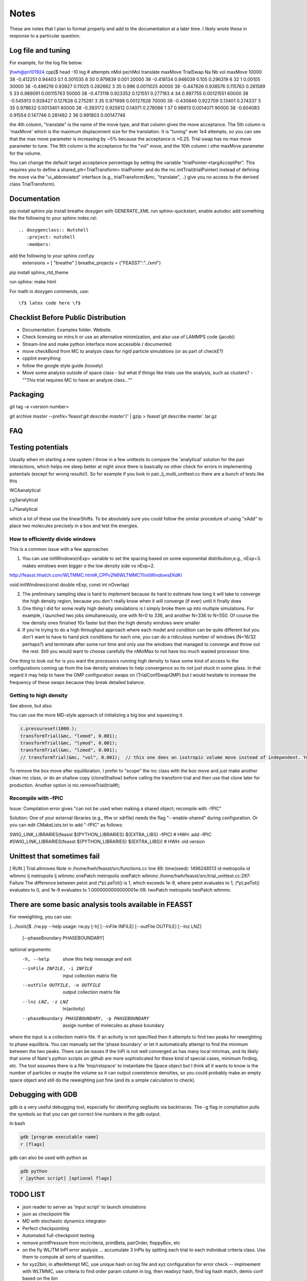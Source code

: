 *************
Notes
*************

These are notes that I plan to format properly and add to the documentation
at a later time.
I likely wrote these in response to a particular question.

Log file and tuning
#####################

For example, for the log file below:

[hwh@pn101924 cpp]$ head -10 log
# attempts nMol pe/nMol translate maxMove TrialSwap Na Nb vol maxMove
10000 38 -0.412251 0.94403 0.1 0.301035 8 30 0.979839 0.001
20000 38 -0.418134 0.946039 0.105 0.296319 6 32 1 0.00105
30000 38 -0.496219 0.93927 0.11025 0.282662 3 35 0.996 0.0011025
40000 38 -0.447826 0.938576 0.115763 0.281589 5 33 0.989091 0.00115763
50000 38 -0.473118 0.923352 0.121551 0.277183 4 34 0.987755 0.00121551
60000 38 -0.545913 0.928427 0.127628 0.275281 3 35 0.971698 0.00127628
70000 38 -0.430846 0.922709 0.13401 0.274337 3 35 0.978632 0.0013401
80000 38 -0.393172 0.925612 0.14071 0.278066 1 37 0.98913 0.0014071
90000 38 -0.604083 0.91554 0.147746 0.281482 2 36 0.991803 0.00147746

the 4th column, "translate" is the name of the move type, and that column gives the move acceptance. The 5th column is 'maxMove' which is the maximum displacement size for the translation. It is "tuning" ever 1e4 attempts, so you can see that the max move parameter is increasing by ~5% because the acceptance is >0.25. Trial swap has no max move parameter to tune. The 9th column is the acceptance for the "vol" move, and the 10th column i sthe maxMove parameter for the volume.

You can change the default target acceptance percentage by setting the variable "trialPointer->targAcceptPer". This requires you to define a shared_ptr<TrialTransform> trialPointer and do the mc.initTrial(trialPointer) instead of defining the move via the "ui_abbreviated" interface (e.g., trialTransform(&mc, "translate", ..) give you no access to the derived class TrialTransform).

Documentation
################

pip install sphinx
pip install breathe
doxygen with GENERATE_XML
run sphinx-quickstart, enable autodoc
add something like the following to your sphinx index.rst::

    .. doxygenclass:: Nutshell
       :project: nutshell
       :members:

add the following to your sphinx conf.py
  extensions = [ "breathe" ]
  breathe_projects = {"FEASST":"../xml"}

pip install sphinx_rtd_theme

run sphinx: make html

For math in doxygen commends, use::

    \f$ latex code here \f$


Checklist Before Public Distribution
########################################

* Documentation. Examples folder. Website.
* Check licensing on mins.h or use an alternative minimization,
  and also use of LAMMPS code (jacobi)
* Stream-line and make python interface more accessible / documented.
* move checkBond from MC to analyze class for rigid particle simulations (or as part of checkE?)
* cpplint everything
* follow the google style guide (loosely)
* Move some analysis outside of space class
  - but what if things like trials use the analysis, such as clusters?
  - ""This trial requires MC to have an analyze class...""

Packaging
#####################

git tag -a <version number>

git archive master --prefix='feasst'`git describe master`'/' | gzip > feasst`git describe master`.tar.gz

FAQ
############

Testing potentials
####################

Usually when im starting a new system I throw in a few unittests to compare the 'analytical' solution for the pair interactions, which helps me sleep better at night since there is basically no other check for errors in implementing potentials (except for wrong results!). So for example if you look in pair_lj_multi_unittest.cc there are a bunch of tests like this

WCAanalytical

cg3analytical

LJYanalytical

which a lot of these use the linearShifts. To be absolutely sure you could follow the similar procedure of using "xAdd" to place two molecules precisely in a box and test the energies.

How to efficiently divide windows
*************************************

This is a common issue with a few approaches

1. You can use initWindows(nExp= variable to set the spacing based on some exponential distribution,e.g., nExp=3. makes windows even bigger o the low density side vs nExp=2.

http://feasst.hhatch.com/WLTMMC.html#_CPPv2N6WLTMMC11initWindowsEKdKi

void initWindows(const double nExp, const int nOverlap)

2. The preliminary sampling idea is hard to implement because its hard to estimate how long it will take to converge the high density region, because you don't really know when it will converge (if ever) until it finally does

3. One thing I did for some really high density simulations is I simply broke them up into multiple simulations. For example, I launched two jobs simultaneously, one with N=0 to 336, and another N=336 to N=550. Of course the low density ones finished 10x faster but then the high density windows were smaller

4. If you're trying to do a high throughput approach where each model and condition can be quite different but you don't want to have to hand pick conditions for each one, you can do a ridiculous number of windows (N=16/32 perhaps?) and terminate after some run time and only use the windows that managed to converge and throw out the rest. Still you would want to choose carefully the nMolMax to not have too much wasted processor time.

One thing to look out for is you want the processors running high density to have some kind of access to the configurations coming up from the low density windows to help convergence so its not just stuck in some glass. In that regard it may help to have the OMP configuration swaps on (TrialConfSwapOMP) but I would hesitate to increase the frequency of these swaps because they break detailed balance.

Getting to high density
*************************

See above, but also:

You can use the more MD-style approach of initializing a big box and squeezing it.

.. code-block:: c++

   c.pressureset(1000.);
   transformTrial(&mc, "lxmod", 0.001);
   transformTrial(&mc, "lymod", 0.001);
   transformTrial(&mc, "lzmod", 0.001);
   // transformTrial(&mc, "vol", 0.001);  // this one does an isotropic volume move instead of independent. You don't need both

To remove the box move after equilibration, I prefer to "scope" the mc class with the box move and just make another clean mc class, or do an shallow copy (cloneShallow) before calling the transform trial and then use that clone later for production.
Another option is mc.removeTrial(trial#);

Recompile with -fPIC
*********************

Issue: Compilation error gives "can not be used when making a shared object; recompile with -fPIC"

Solution: One of your external libraries (e.g., fftw or xdrfile) needs the flag "--enable-shared" during configuration. Or you can edit CMakeLists.txt to add "-fPIC" as follows:

SWIG_LINK_LIBRARIES(feasst ${PYTHON_LIBRARIES} ${EXTRA_LIBS} -fPIC)   # HWH: add -fPIC
#SWIG_LINK_LIBRARIES(feasst ${PYTHON_LIBRARIES} ${EXTRA_LIBS})        # HWH: old version

Unittest that sometimes fail
##############################

[ RUN      ] Trial.allmoves
Note in /home/hwh/feasst/src/functions.cc line 89: time(seed): 1496248513
id metropolis
id wltmmc
lj metropolis
lj wltmmc
onePatch metropolis
onePatch wltmmc
/home/hwh/feasst/src/trial_unittest.cc:297: Failure
The difference between petot and (\*p).peTot() is 1, which exceeds 1e-9, where
petot evaluates to 1,
(\*p).peTot() evaluates to 0, and
1e-9 evaluates to 1.0000000000000001e-09.
twoPatch metropolis
twoPatch wltmmc

There are some basic analysis tools available in FEASST
#########################################################
For reweighting, you can use:

[.../tools]$ ./rw.py --help
usage: rw.py [-h] [--inFile INFILE] [--outFile OUTFILE] [--lnz LNZ]
             [--phaseBoundary PHASEBOUNDARY]

optional arguments:
  -h, --help            show this help message and exit
  --inFile INFILE, -i INFILE
                        input collection matrix file
  --outFile OUTFILE, -o OUTFILE
                        output collection matrix file
  --lnz LNZ, -z LNZ     ln(activity)
  --phaseBoundary PHASEBOUNDARY, -p PHASEBOUNDARY
                        assign number of molecules as phase boundary

where the input is a collection matrix file. If an activity is not specified then it attempts to find two peaks for reweighting to phase equilibria. You can manually set the 'phase boundary' or let it automatically attempt to find the minimum between the two peaks. There can be issues if the lnPi is not well converged as has many local min/max, and its likely that some of Nate's python scripts on github are more sophisticated for these kind of special cases, minimum finding, etc. The tool assumes there is a file 'tmp/rstspace' to instantiate the Space object but I think all it wants to know is the number of particles or maybe the volume so it can output coexistence densities, so you could probably make an empty space object and still do the reweighting just fine (and its a simple calculation to check).

Debugging with GDB
####################

gdb is a very useful debugging tool, especially for identifying segfaults via backtraces. The -g flag in compliation pulls the symbols so that you can get correct line numbers in the gdb output.

In bash

.. code-block:: bash

   gdb [program executable name]
   r [flags]

gdb can also be used with python as

.. code-block:: bash

   gdb python
   r [python script] [optional flags]


TODO LIST
#####################

* json reader to server as 'input script' to launch simulations
* json as checkpoint file
* MD with stochastic dynamics integrator
* Perfect checkpointing
* Automated full-checkpoint testing
* remove printPressure from mc/criteria, printBeta, pairOrder, floppyBox, etc
* on the fly WL/TM lnPI error analysis ... accumulate 3 lnPIs by spliting each trial to each individual criteria class. Use them to compute all sorts of quantities.
* for xyz2bin, in afterAttempt MC, use unique hash on log file and xyz configuration for error check
  -- implmement with WLTMMC, use criteria to find order param column in log, then readxyz hash, find log hash match, demix conf based on the bin
* have criteria class backup colmat/stats periodically, based on sweeps?, that can be post processed (e.g., energy stats)
* combine pair_square_well, pair_hs, pair_hard_circle
* remove periodicity from x/y/z dimensions (no rush here)
* split functions.h into a variety of base_fileio, base_math, base_utils, etc
* pairhybrid rCut should be taken from pairVec, or atleast rCutMaxAll
* Eventually convert all raw pointers to shared pointers, which also allows removal of space from MC class
* PairHybrid also doens't need a space pointer.
* Use Histogram class for CriteriaWLTMMC instead of its own hard-coded version
* To reduce the size of Space, have it inherit multiple base classes, e.g.,
  Domain which contains box lengths and cell list, etc (but needs to know about particle positions?)
* Fix nomenclature.. atom == particle, mol == ?.. maybe change to sites / particles
* add ASSERT(rCutij.size() == 0 for linearShift in PairLJMulti so people don't run into issues with rCutij.clear
* Numerical implementation of quadratic equation coudl help with config bias: https://en.wikipedia.org/wiki/Quadratic_equation#Quadratic_formula_and_its_derivation
* Improve handling of default parameters for documentation and perhaps json (e.g. checkpointing above)?
* Move Add/mod new classes to API with links from README to API
* change initEnergy in most implementations to use Inner() and reduce code complexity/copied code.
* implement arbitrary order parameters as a class/factory method within CriteriaWLTMMC to allow users to define their own order parameters. These order parameters also must operate on Space/Pair objects (and also perhaps a Trial for expanded ensemble).
* runNumSweeps instead should have something where one generates the clones as vector<shrptr>, then runNumSweep takes these as input. That way one can modify the clones as one sees fit (also in multiprocessor restarts) before running the clones. It would take a lot of the hidden magic out without complicating the interface too drastically.
* Fix GSL memory leaks
* weekly tests -> test cases, perhaps run on a cluster with more processors?

